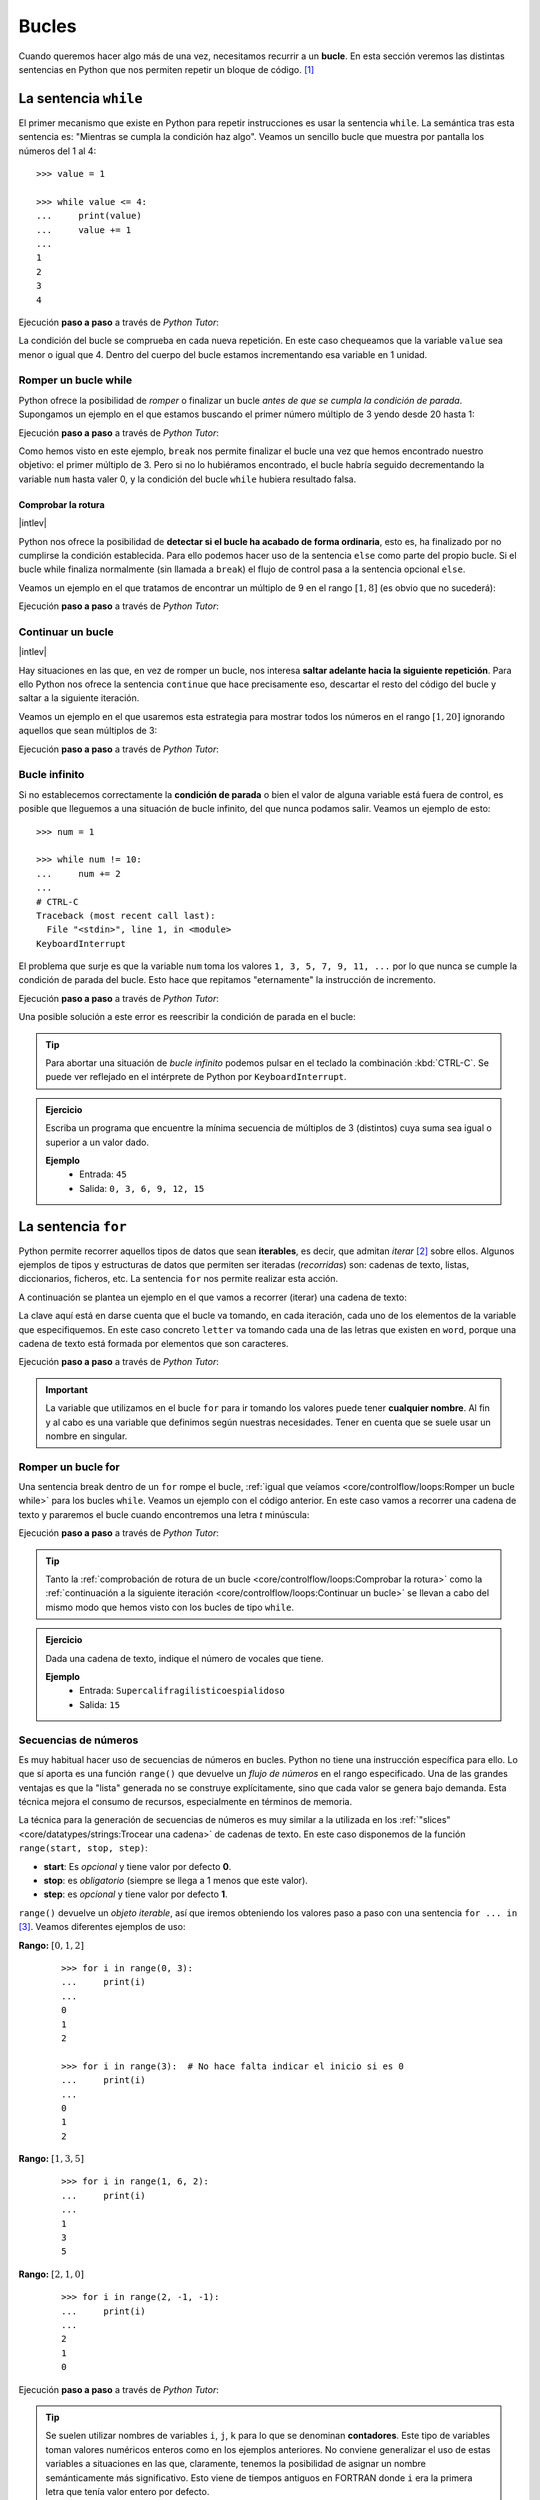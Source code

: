 ######
Bucles
######

.. image:: img/gary-lopater-UaUaefoUmZ8-unsplash.jpg

Cuando queremos hacer algo más de una vez, necesitamos recurrir a un **bucle**. En esta sección veremos las distintas sentencias en Python que nos permiten repetir un bloque de código. [#wheel-unsplash]_

**********************
La sentencia ``while``
**********************

El primer mecanismo que existe en Python para repetir instrucciones es usar la sentencia ``while``. La semántica tras esta sentencia es: "Mientras se cumpla la condición haz algo". Veamos un sencillo bucle que muestra por pantalla los números del 1 al 4::

    >>> value = 1

    >>> while value <= 4:
    ...     print(value)
    ...     value += 1
    ...
    1
    2
    3
    4

Ejecución **paso a paso** a través de *Python Tutor*:

.. only:: latex

    https://cutt.ly/RgM2HYn

.. only:: html

    .. raw:: html

        <iframe width="800" height="330" frameborder="0" src="https://pythontutor.com/iframe-embed.html#code=value%20%3D%201%0A%0Awhile%20value%20%3C%3D%204%3A%0A%20%20%20%20print%28value%29%0A%20%20%20%20value%20%2B%3D%201&codeDivHeight=400&codeDivWidth=350&cumulative=false&curInstr=0&heapPrimitives=nevernest&origin=opt-frontend.js&py=3&rawInputLstJSON=%5B%5D&textReferences=false"> </iframe>


La condición del bucle se comprueba en cada nueva repetición. En este caso chequeamos que la variable ``value`` sea menor o igual que 4. Dentro del cuerpo del bucle estamos incrementando esa variable en 1 unidad.

Romper un bucle while
=====================

Python ofrece la posibilidad de *romper* o finalizar un bucle *antes de que se cumpla la condición de parada*. Supongamos un ejemplo en el que estamos buscando el primer número múltiplo de 3 yendo desde 20 hasta 1:

.. code-block::
    :emphasize-lines: 6

    >>> num = 20

    >>> while num >= 1:
    ...     if num % 3 == 0:
    ...         print(num)
    ...         break
    ...     num -= 1
    ...
    18

Ejecución **paso a paso** a través de *Python Tutor*:

.. only:: latex

    https://cutt.ly/wfrKnHl

.. only:: html

    .. raw:: html

        <iframe width="800" height="360" frameborder="0" src="https://pythontutor.com/iframe-embed.html#code=num%20%3D%2020%0A%0Awhile%20num%20%3E%3D%201%3A%0A%20%20%20%20if%20num%20%25%203%20%3D%3D%200%3A%0A%20%20%20%20%20%20%20%20print%28num%29%0A%20%20%20%20%20%20%20%20break%0A%20%20%20%20num%20-%3D%201&codeDivHeight=400&codeDivWidth=350&cumulative=false&curInstr=0&heapPrimitives=nevernest&origin=opt-frontend.js&py=3&rawInputLstJSON=%5B%5D&textReferences=false"> </iframe>

Como hemos visto en este ejemplo, ``break`` nos permite finalizar el bucle una vez que hemos encontrado nuestro objetivo: el primer múltiplo de 3. Pero si no lo hubiéramos encontrado, el bucle habría seguido decrementando la variable ``num`` hasta valer 0, y la condición del bucle ``while`` hubiera resultado falsa.

Comprobar la rotura
-------------------

|intlev|

Python nos ofrece la posibilidad de **detectar si el bucle ha acabado de forma ordinaria**, esto es, ha finalizado por no cumplirse la condición establecida. Para ello podemos hacer uso de la sentencia ``else`` como parte del propio bucle. Si el bucle while finaliza normalmente (sin llamada a ``break``) el flujo de control pasa a la sentencia opcional ``else``.

Veamos un ejemplo en el que tratamos de encontrar un múltiplo de 9 en el rango :math:`[1, 8]` (es obvio que no sucederá):

.. code-block::
    :emphasize-lines: 8

    >>> num = 8

    >>> while num >= 1:
    ...     if num % 9 == 0:
    ...         print(f'{num} is a multiple of 9!')
    ...         break
    ...     num -= 1
    ... else:
    ...     print('No multiples of 9 found!')
    ...
    No multiples of 9 found!

Ejecución **paso a paso** a través de *Python Tutor*:

.. only:: latex

    https://cutt.ly/CgYQFiA

.. only:: html

    .. raw:: html

        <iframe width="800" height="400" frameborder="0" src="https://pythontutor.com/iframe-embed.html#code=num%20%3D%208%0A%0Awhile%20num%20%3E%3D%201%3A%0A%20%20%20%20if%20num%20%25%209%20%3D%3D%200%3A%0A%20%20%20%20%20%20%20%20print%28f'%7Bnum%7D%20is%20a%20multiple%20of%209!'%29%0A%20%20%20%20%20%20%20%20break%0A%20%20%20%20num%20-%3D%201%0Aelse%3A%0A%20%20%20%20print%28'No%20multiples%20of%209%20found!'%29&codeDivHeight=400&codeDivWidth=350&cumulative=false&curInstr=0&heapPrimitives=nevernest&origin=opt-frontend.js&py=3&rawInputLstJSON=%5B%5D&textReferences=false"> </iframe>

Continuar un bucle
==================

|intlev|

Hay situaciones en las que, en vez de romper un bucle, nos interesa **saltar adelante hacia la siguiente repetición**. Para ello Python nos ofrece la sentencia ``continue`` que hace precisamente eso, descartar el resto del código del bucle y saltar a la siguiente iteración.

Veamos un ejemplo en el que usaremos esta estrategia para mostrar todos los números en el rango :math:`[1, 20]` ignorando aquellos que sean múltiplos de 3:

.. code-block::
    :emphasize-lines: 6

    >>> num = 21

    >>> while num >= 1:
    ...     num -= 1
    ...     if num % 3 == 0:
    ...         continue
    ...     print(num, end=', ')  # Evitar salto de línea
    ...
    20, 19, 17, 16, 14, 13, 11, 10, 8, 7, 5, 4, 2, 1,

Ejecución **paso a paso** a través de *Python Tutor*:

.. only:: latex

    https://cutt.ly/YgYQ3m6

.. only:: html

    .. raw:: html

        <iframe width="800" height="360" frameborder="0" src="https://pythontutor.com/iframe-embed.html#code=num%20%3D%2021%0A%0Awhile%20num%20%3E%3D%201%3A%0A%20%20%20%20num%20-%3D%201%0A%20%20%20%20if%20num%20%25%203%20%3D%3D%200%3A%0A%20%20%20%20%20%20%20%20continue%0A%20%20%20%20print%28num,%20end%3D',%20'%29&codeDivHeight=400&codeDivWidth=350&cumulative=false&curInstr=0&heapPrimitives=nevernest&origin=opt-frontend.js&py=3&rawInputLstJSON=%5B%5D&textReferences=false"> </iframe>

Bucle infinito
==============

Si no establecemos correctamente la **condición de parada** o bien el valor de alguna variable está fuera de control, es posible que lleguemos a una situación de bucle infinito, del que nunca podamos salir. Veamos un ejemplo de esto::

    >>> num = 1

    >>> while num != 10:
    ...     num += 2
    ...
    # CTRL-C
    Traceback (most recent call last):
      File "<stdin>", line 1, in <module>
    KeyboardInterrupt

El problema que surje es que la variable ``num`` toma los valores ``1, 3, 5, 7, 9, 11, ...`` por lo que nunca se cumple la condición de parada del bucle. Esto hace que repitamos "eternamente" la instrucción de incremento.

Ejecución **paso a paso** a través de *Python Tutor*:

.. only:: latex

    https://cutt.ly/AfrZroa

.. only:: html

    .. raw:: html

        <iframe width="800" height="250" frameborder="0" src="https://pythontutor.com/iframe-embed.html#code=num%20%3D%201%0A%0Awhile%20num%20!%3D%2010%3A%0A%20%20%20%20num%20%2B%3D%202&codeDivHeight=400&codeDivWidth=350&cumulative=false&curInstr=0&heapPrimitives=nevernest&origin=opt-frontend.js&py=3&rawInputLstJSON=%5B%5D&textReferences=false"> </iframe>

Una posible solución a este error es reescribir la condición de parada en el bucle:

.. code-block::
    :emphasize-lines: 3

    >>> num = 1

    >>> while num < 10:
    ...     num += 2
    ...
       

.. tip:: Para abortar una situación de *bucle infinito* podemos pulsar en el teclado la combinación :kbd:`CTRL-C`. Se puede ver reflejado en el intérprete de Python por ``KeyboardInterrupt``.

.. admonition:: Ejercicio
    :class: exercise

    Escriba un programa que encuentre la mínima secuencia de múltiplos de 3 (distintos) cuya suma sea igual o superior a un valor dado.

    **Ejemplo**
        * Entrada: ``45``
        * Salida: ``0, 3, 6, 9, 12, 15``

    .. only:: html

        |solution| :download:`multiples3_limit.py <files/multiples3_limit.py>` 

.. _for-sentence:

********************
La sentencia ``for``
********************

Python permite recorrer aquellos tipos de datos que sean **iterables**, es decir, que admitan *iterar* [#iterate]_ sobre ellos. Algunos ejemplos de tipos y estructuras de datos que permiten ser iteradas (*recorridas*) son: cadenas de texto, listas, diccionarios, ficheros, etc. La sentencia ``for`` nos permite realizar esta acción.

A continuación se plantea un ejemplo en el que vamos a recorrer (iterar) una cadena de texto:

.. code-block::
    :emphasize-lines: 3

    >>> word = 'Python'

    >>> for letter in word:
    ...     print(letter)
    ...
    P
    y
    t
    h
    o
    n

La clave aquí está en darse cuenta que el bucle va tomando, en cada iteración, cada uno de los elementos de la variable que especifiquemos. En este caso concreto ``letter`` va tomando cada una de las letras que existen en ``word``, porque una cadena de texto está formada por elementos que son caracteres.

Ejecución **paso a paso** a través de *Python Tutor*:

.. only:: latex

    https://cutt.ly/Pft6R2e

.. only:: html

    .. raw:: html

        <iframe width="800" height="300" frameborder="0" src="https://pythontutor.com/iframe-embed.html#code=word%20%3D%20'Python'%0A%0Afor%20letter%20in%20word%3A%0A%20%20%20%20print%28letter%29&codeDivHeight=400&codeDivWidth=350&cumulative=false&curInstr=0&heapPrimitives=nevernest&origin=opt-frontend.js&py=3&rawInputLstJSON=%5B%5D&textReferences=false"> </iframe>

.. important:: La variable que utilizamos en el bucle ``for`` para ir tomando los valores puede tener **cualquier nombre**. Al fin y al cabo es una variable que definimos según nuestras necesidades. Tener en cuenta que se suele usar un nombre en singular.

Romper un bucle for
===================

Una sentencia break dentro de un ``for`` rompe el bucle, :ref:`igual que veíamos <core/controlflow/loops:Romper un bucle while>` para los bucles ``while``. Veamos un ejemplo con el código anterior. En este caso vamos a recorrer una cadena de texto y pararemos el bucle cuando encontremos una letra *t* minúscula:

.. code-block::
    :emphasize-lines: 5

    >>> word = 'Python'

    >>> for letter in word:
    ...     if letter == 't':
    ...         break
    ...     print(letter)
    ...
    P
    y

Ejecución **paso a paso** a través de *Python Tutor*:

.. only:: latex

    https://cutt.ly/zfyqkbJ

.. only:: html

    .. raw:: html

        <iframe width="800" height="350" frameborder="0" src="https://pythontutor.com/iframe-embed.html#code=word%20%3D%20'Python'%0A%0Afor%20letter%20in%20word%3A%0A%20%20%20%20if%20letter%20%3D%3D%20't'%3A%0A%20%20%20%20%20%20%20%20break%0A%20%20%20%20print%28letter%29&codeDivHeight=400&codeDivWidth=350&cumulative=false&curInstr=0&heapPrimitives=nevernest&origin=opt-frontend.js&py=3&rawInputLstJSON=%5B%5D&textReferences=false"> </iframe>

.. tip:: Tanto la :ref:`comprobación de rotura de un bucle <core/controlflow/loops:Comprobar la rotura>` como la :ref:`continuación a la siguiente iteración <core/controlflow/loops:Continuar un bucle>` se llevan a cabo del mismo modo que hemos visto con los bucles de tipo ``while``.

.. admonition:: Ejercicio
    :class: exercise

    Dada una cadena de texto, indique el número de vocales que tiene.

    **Ejemplo**
        * Entrada: ``Supercalifragilisticoespialidoso``
        * Salida: ``15``

    .. only:: html

        |solution| :download:`num_vowels.py <files/num_vowels.py>`    

Secuencias de números
=====================

Es muy habitual hacer uso de secuencias de números en bucles. Python no tiene una instrucción específica para ello. Lo que sí aporta es una función ``range()`` que devuelve un *flujo de números* en el rango especificado. Una de las grandes ventajas es que la "lista" generada no se construye explícitamente, sino que cada valor se genera bajo demanda. Esta técnica mejora el consumo de recursos, especialmente en términos de memoria.

La técnica para la generación de secuencias de números es muy similar a la utilizada en los :ref:`"slices" <core/datatypes/strings:Trocear una cadena>` de cadenas de texto. En este caso disponemos de la función ``range(start, stop, step)``:

- **start**: Es *opcional* y tiene valor por defecto **0**.
- **stop**: es *obligatorio* (siempre se llega a 1 menos que este valor).
- **step**: es *opcional* y tiene valor por defecto **1**.

``range()`` devuelve un *objeto iterable*, así que iremos obteniendo los valores paso a paso con una sentencia ``for ... in`` [#convert-list]_. Veamos diferentes ejemplos de uso:

**Rango:** :math:`[0, 1, 2]`
    ::

        >>> for i in range(0, 3):
        ...     print(i)
        ...
        0
        1
        2

        >>> for i in range(3):  # No hace falta indicar el inicio si es 0
        ...     print(i)
        ...
        0
        1
        2

**Rango:** :math:`[1, 3, 5]`
    ::

        >>> for i in range(1, 6, 2):
        ...     print(i)
        ...
        1
        3
        5

**Rango:** :math:`[2, 1, 0]`
    ::

        >>> for i in range(2, -1, -1):
        ...     print(i)
        ...
        2
        1
        0

Ejecución **paso a paso** a través de *Python Tutor*:

.. only:: latex

    https://cutt.ly/vfywE45

.. only:: html

    .. raw:: html

        <iframe width="800" height="270" frameborder="0" src="https://pythontutor.com/iframe-embed.html#code=for%20i%20in%20range%282,%2010%29%3A%0A%20%20%20%20print%28i%29&codeDivHeight=400&codeDivWidth=350&cumulative=false&curInstr=0&heapPrimitives=nevernest&origin=opt-frontend.js&py=3&rawInputLstJSON=%5B%5D&textReferences=false"> </iframe>
    
.. tip:: Se suelen utilizar nombres de variables ``i``, ``j``, ``k`` para lo que se denominan **contadores**. Este tipo de variables toman valores numéricos enteros como en los ejemplos anteriores. No conviene generalizar el uso de estas variables a situaciones en las que, claramente, tenemos la posibilidad de asignar un nombre semánticamente más significativo. Esto viene de tiempos antiguos en FORTRAN donde ``i`` era la primera letra que tenía valor entero por defecto.

.. admonition:: Ejercicio
    :class: exercise

    Determine si un número dado es un `número primo`_.

    *No es necesario implementar ningún algoritmo en concreto. La idea es probar los números menores al dado e ir viendo si las divisiones tienen resto cero o no*.

    ¿Podría optimizar su código? ¿Realmente es necesario probar con tantos divisores?

    **Ejemplo**
        * Entrada: ``11``
        * Salida: ``Es primo``

    .. only:: html

        |solution| :download:`prime.py <files/prime.py>`

Usando el guión bajo
--------------------

|advlev|

Hay situaciones en las que **no necesitamos usar la variable** que toma valores en el rango, sino que únicamente queremos repetir una acción un número determinado de veces.

Para estos casos se suele recomendar usar el **guión bajo** ``_`` como **nombre de variable**, que da a entender que no estamos usando esta variable de forma explícita::

    >>> for _ in range(10):
    ...     print('Repeat me 10 times!')
    ...
    Repeat me 10 times!
    Repeat me 10 times!
    Repeat me 10 times!
    Repeat me 10 times!
    Repeat me 10 times!
    Repeat me 10 times!
    Repeat me 10 times!
    Repeat me 10 times!
    Repeat me 10 times!
    Repeat me 10 times!

***************
Bucles anidados
***************

Como ya vimos en las :ref:`sentencias condicionales <if-sentence>`, el *anidamiento* es una técnica por la que incluimos distintos niveles de encapsulamiento de sentencias, unas dentro de otras, con mayor nivel de profundidad. En el caso de los bucles también es posible hacer anidamiento.

Veamos un ejemplo de 2 bucles anidados en el que generamos todas las tablas de multiplicar::

    >>> for i in range(1, 10):
    ...     for j in range(1, 10):
    ...         result = i * j
    ...         print(f'{i} * {j} = {result}')
    ...
    1 x 1 = 1
    1 x 2 = 2
    1 x 3 = 3
    1 x 4 = 4
    1 x 5 = 5
    1 x 6 = 6
    1 x 7 = 7
    1 x 8 = 8
    1 x 9 = 9
    2 x 1 = 2
    2 x 2 = 4
    2 x 3 = 6
    2 x 4 = 8
    2 x 5 = 10
    2 x 6 = 12
    2 x 7 = 14
    2 x 8 = 16
    2 x 9 = 18
    3 x 1 = 3
    3 x 2 = 6
    3 x 3 = 9
    3 x 4 = 12
    3 x 5 = 15
    3 x 6 = 18
    3 x 7 = 21
    3 x 8 = 24
    3 x 9 = 27
    4 x 1 = 4
    4 x 2 = 8
    4 x 3 = 12
    4 x 4 = 16
    4 x 5 = 20
    4 x 6 = 24
    4 x 7 = 28
    4 x 8 = 32
    4 x 9 = 36
    5 x 1 = 5
    5 x 2 = 10
    5 x 3 = 15
    5 x 4 = 20
    5 x 5 = 25
    5 x 6 = 30
    5 x 7 = 35
    5 x 8 = 40
    5 x 9 = 45
    6 x 1 = 6
    6 x 2 = 12
    6 x 3 = 18
    6 x 4 = 24
    6 x 5 = 30
    6 x 6 = 36
    6 x 7 = 42
    6 x 8 = 48
    6 x 9 = 54
    7 x 1 = 7
    7 x 2 = 14
    7 x 3 = 21
    7 x 4 = 28
    7 x 5 = 35
    7 x 6 = 42
    7 x 7 = 49
    7 x 8 = 56
    7 x 9 = 63
    8 x 1 = 8
    8 x 2 = 16
    8 x 3 = 24
    8 x 4 = 32
    8 x 5 = 40
    8 x 6 = 48
    8 x 7 = 56
    8 x 8 = 64
    8 x 9 = 72
    9 x 1 = 9
    9 x 2 = 18
    9 x 3 = 27
    9 x 4 = 36
    9 x 5 = 45
    9 x 6 = 54
    9 x 7 = 63
    9 x 8 = 72
    9 x 9 = 81

Lo que está ocurriendo en este código es que, para cada valor que toma la variable ``i``, la otra variable ``j`` toma todos sus valores. Como resultado tenemos una combinación completa de los valores en el rango especificado.

Ejecución **paso a paso** a través de *Python Tutor*:

.. only:: latex

    https://cutt.ly/vfyeWvj

.. only:: html

    .. raw:: html

        <iframe width="800" height="300" frameborder="0" src="https://pythontutor.com/iframe-embed.html#code=for%20i%20in%20range%281,%2010%29%3A%0A%20%20%20%20for%20j%20in%20range%281,%2010%29%3A%0A%20%20%20%20%20%20%20%20result%20%3D%20i%20*%20j%0A%20%20%20%20%20%20%20%20print%28f'%7Bi%7D%20*%20%7Bj%7D%20%3D%20%7Bresult%7D'%29&codeDivHeight=400&codeDivWidth=350&cumulative=false&curInstr=0&heapPrimitives=nevernest&origin=opt-frontend.js&py=3&rawInputLstJSON=%5B%5D&textReferences=false"> </iframe>

.. note::
    * Podemos añadir todos los niveles de anidamiento que queramos. Eso sí, hay que tener en cuenta que cada nuevo nivel de anidamiento supone un importante aumento de la `complejidad ciclomática`_ de nuestro código, lo que se traduce en mayores tiempos de ejecución.
    * Los bucles anidados también se pueden aplicar en la sentencia ``while``.

.. admonition:: Ejercicio
    :class: exercise

    Imprima los 100 primeros números de la `sucesión de Fibonacci`_: :math:`0, 1, 1, 2, 3, 5, 8, 13, 21, 34, 55, 89, \dots` 

    .. only:: html
    
        |solution| :download:`fibonacci.py <files/fibonacci.py>`

----

.. rubric:: EJERCICIOS DE REPASO

1. Escriba un programa en Python que realice las siguientes 9 multiplicaciones. ¿Nota algo raro? (:download:`solución <files/ones_product.py>`)

.. math::

    1 &\cdot 1\\
    11 &\cdot 11\\
    111 &\cdot 111\\
    &\vdots\\
    111111111 &\cdot 111111111

2. Escriba un programa en Python que acepte una cadena de texto e indique si todos sus caracteres son alfabéticos (:download:`solución <files/alpha.py>`).
    - Entrada: ``hello-world``
    - Salida: ``Se han encontrado caracteres no alfabéticos``

3. Escriba un programa en Python que acepte un número entero :math:`n` y realice el siguiente cálculo de productos sucesivos (:download:`solución <files/products.py>`):

.. math::

    \prod_{i=1}^n x_i^2 = x_0^2 \cdot x_1^2 \cdot x_2^2 \cdot \cdots \cdot x_n^2

4. Escriba un programa en Python que acepte dos cadenas de texto y compute el `producto cartesiano`_ letra a letra entre ellas (:download:`solución <files/cproduct.py>`).
    - Entrada: ``str1=abc; str2=123``
    - Salida: ``a1 a2 a3 b1 b2 b3 c1 c2 c3``

5. Escriba un programa en Python que acepte dos valores enteros (:math:`x` e :math:`y`) que representarán un punto (objetivo) en el plano. El programa simulará el movimiento de un "caballo" de ajedrez moviéndose de forma alterna: 2 posiciones en :math:`x` + 1 posición en :math:`y`. El siguiente movimiento que toque sería para moverse 1 posición en :math:`x` + 2 posiciones en :math:`y`. El programa deberá ir mostrando los puntos por los que va pasando el "caballo" hasta llegar al punto objetivo (:download:`solución <files/horse.py>`).
    - Entrada: ``objetivo_x=7; objetivo_y=8;``
    - Salida: ``(0, 0) (1, 2) (3, 3) (4, 5) (6, 6) (7, 8)``

6. Escriba un programa que calcule la `distancia hamming`_ entre dos *cadenas de texto* de la misma longitud (:download:`solución <files/hamming.py>`).
    - Entrada: ``0001010011101`` y ``0000110010001``
    - Salida: ``4``


.. rubric:: AMPLIAR CONOCIMIENTOS

* `The Python range() Function <https://realpython.com/courses/python-range-function/>`_
* `How to Write Pythonic Loops <https://realpython.com/courses/how-to-write-pythonic-loops/>`_
* `For Loops in Python (Definite Iteration) <https://realpython.com/courses/python-for-loop/>`_
* `Python "while" Loops (Indefinite Iteration) <https://realpython.com/python-while-loop/>`_



.. --------------- Footnotes ---------------

.. [#wheel-unsplash] Foto original de portada por `Gary Lopater`_ en Unsplash.
.. [#iterate] Realizar cierta acción varias veces. En este caso la acción es tomar cada elemento.
.. [#convert-list] O convertir el objeto a una secuencia como una lista.

.. --------------- Hyperlinks ---------------

.. _Gary Lopater: https://unsplash.com/@glopater?utm_source=unsplash&utm_medium=referral&utm_content=creditCopyText
.. _complejidad ciclomática: https://es.wikipedia.org/wiki/Complejidad_ciclom%C3%A1tica
.. _sucesión de Fibonacci: https://es.wikipedia.org/wiki/Sucesi%C3%B3n_de_Fibonacci
.. _número primo: https://es.wikipedia.org/wiki/N%C3%BAmero_primo
.. _distancia hamming: https://es.wikipedia.org/wiki/Distancia_de_Hamming
.. _producto cartesiano: https://es.wikipedia.org/wiki/Producto_cartesiano
